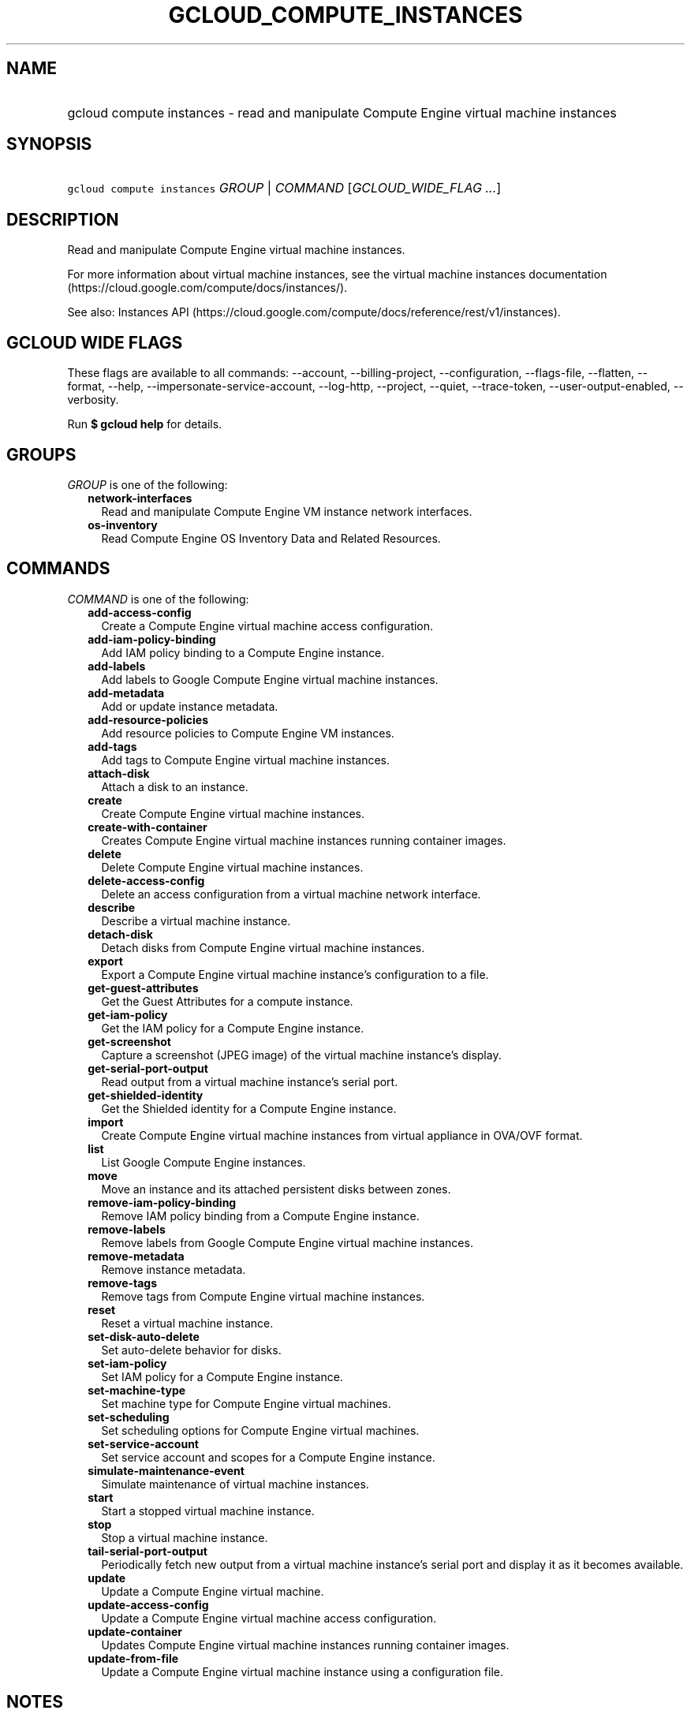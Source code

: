 
.TH "GCLOUD_COMPUTE_INSTANCES" 1



.SH "NAME"
.HP
gcloud compute instances \- read and manipulate Compute Engine virtual machine instances



.SH "SYNOPSIS"
.HP
\f5gcloud compute instances\fR \fIGROUP\fR | \fICOMMAND\fR [\fIGCLOUD_WIDE_FLAG\ ...\fR]



.SH "DESCRIPTION"

Read and manipulate Compute Engine virtual machine instances.

For more information about virtual machine instances, see the virtual machine
instances documentation (https://cloud.google.com/compute/docs/instances/).

See also: Instances API
(https://cloud.google.com/compute/docs/reference/rest/v1/instances).



.SH "GCLOUD WIDE FLAGS"

These flags are available to all commands: \-\-account, \-\-billing\-project,
\-\-configuration, \-\-flags\-file, \-\-flatten, \-\-format, \-\-help,
\-\-impersonate\-service\-account, \-\-log\-http, \-\-project, \-\-quiet,
\-\-trace\-token, \-\-user\-output\-enabled, \-\-verbosity.

Run \fB$ gcloud help\fR for details.



.SH "GROUPS"

\f5\fIGROUP\fR\fR is one of the following:

.RS 2m
.TP 2m
\fBnetwork\-interfaces\fR
Read and manipulate Compute Engine VM instance network interfaces.

.TP 2m
\fBos\-inventory\fR
Read Compute Engine OS Inventory Data and Related Resources.


.RE
.sp

.SH "COMMANDS"

\f5\fICOMMAND\fR\fR is one of the following:

.RS 2m
.TP 2m
\fBadd\-access\-config\fR
Create a Compute Engine virtual machine access configuration.

.TP 2m
\fBadd\-iam\-policy\-binding\fR
Add IAM policy binding to a Compute Engine instance.

.TP 2m
\fBadd\-labels\fR
Add labels to Google Compute Engine virtual machine instances.

.TP 2m
\fBadd\-metadata\fR
Add or update instance metadata.

.TP 2m
\fBadd\-resource\-policies\fR
Add resource policies to Compute Engine VM instances.

.TP 2m
\fBadd\-tags\fR
Add tags to Compute Engine virtual machine instances.

.TP 2m
\fBattach\-disk\fR
Attach a disk to an instance.

.TP 2m
\fBcreate\fR
Create Compute Engine virtual machine instances.

.TP 2m
\fBcreate\-with\-container\fR
Creates Compute Engine virtual machine instances running container images.

.TP 2m
\fBdelete\fR
Delete Compute Engine virtual machine instances.

.TP 2m
\fBdelete\-access\-config\fR
Delete an access configuration from a virtual machine network interface.

.TP 2m
\fBdescribe\fR
Describe a virtual machine instance.

.TP 2m
\fBdetach\-disk\fR
Detach disks from Compute Engine virtual machine instances.

.TP 2m
\fBexport\fR
Export a Compute Engine virtual machine instance's configuration to a file.

.TP 2m
\fBget\-guest\-attributes\fR
Get the Guest Attributes for a compute instance.

.TP 2m
\fBget\-iam\-policy\fR
Get the IAM policy for a Compute Engine instance.

.TP 2m
\fBget\-screenshot\fR
Capture a screenshot (JPEG image) of the virtual machine instance's display.

.TP 2m
\fBget\-serial\-port\-output\fR
Read output from a virtual machine instance's serial port.

.TP 2m
\fBget\-shielded\-identity\fR
Get the Shielded identity for a Compute Engine instance.

.TP 2m
\fBimport\fR
Create Compute Engine virtual machine instances from virtual appliance in
OVA/OVF format.

.TP 2m
\fBlist\fR
List Google Compute Engine instances.

.TP 2m
\fBmove\fR
Move an instance and its attached persistent disks between zones.

.TP 2m
\fBremove\-iam\-policy\-binding\fR
Remove IAM policy binding from a Compute Engine instance.

.TP 2m
\fBremove\-labels\fR
Remove labels from Google Compute Engine virtual machine instances.

.TP 2m
\fBremove\-metadata\fR
Remove instance metadata.

.TP 2m
\fBremove\-tags\fR
Remove tags from Compute Engine virtual machine instances.

.TP 2m
\fBreset\fR
Reset a virtual machine instance.

.TP 2m
\fBset\-disk\-auto\-delete\fR
Set auto\-delete behavior for disks.

.TP 2m
\fBset\-iam\-policy\fR
Set IAM policy for a Compute Engine instance.

.TP 2m
\fBset\-machine\-type\fR
Set machine type for Compute Engine virtual machines.

.TP 2m
\fBset\-scheduling\fR
Set scheduling options for Compute Engine virtual machines.

.TP 2m
\fBset\-service\-account\fR
Set service account and scopes for a Compute Engine instance.

.TP 2m
\fBsimulate\-maintenance\-event\fR
Simulate maintenance of virtual machine instances.

.TP 2m
\fBstart\fR
Start a stopped virtual machine instance.

.TP 2m
\fBstop\fR
Stop a virtual machine instance.

.TP 2m
\fBtail\-serial\-port\-output\fR
Periodically fetch new output from a virtual machine instance's serial port and
display it as it becomes available.

.TP 2m
\fBupdate\fR
Update a Compute Engine virtual machine.

.TP 2m
\fBupdate\-access\-config\fR
Update a Compute Engine virtual machine access configuration.

.TP 2m
\fBupdate\-container\fR
Updates Compute Engine virtual machine instances running container images.

.TP 2m
\fBupdate\-from\-file\fR
Update a Compute Engine virtual machine instance using a configuration file.


.RE
.sp

.SH "NOTES"

These variants are also available:

.RS 2m
$ gcloud alpha compute instances
$ gcloud beta compute instances
.RE

